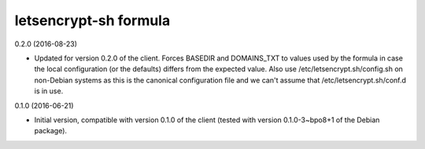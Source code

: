 letsencrypt-sh formula
======================

0.2.0 (2016-08-23)

- Updated for version 0.2.0 of the client. Forces BASEDIR and DOMAINS_TXT
  to values used by the formula in case the local configuration (or the
  defaults) differs from the expected value. Also use
  /etc/letsencrypt.sh/config.sh on non-Debian systems as this
  is the canonical configuration file and we can't assume that
  /etc/letsencrypt.sh/conf.d is in use.

0.1.0 (2016-06-21)

- Initial version, compatible with version 0.1.0 of the client
  (tested with version 0.1.0-3~bpo8+1 of the Debian package).
